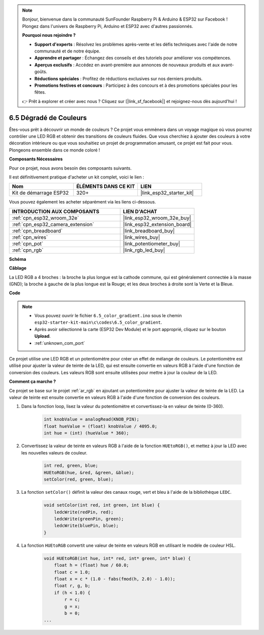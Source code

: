 .. note::

    Bonjour, bienvenue dans la communauté SunFounder Raspberry Pi & Arduino & ESP32 sur Facebook ! Plongez dans l'univers de Raspberry Pi, Arduino et ESP32 avec d'autres passionnés.

    **Pourquoi nous rejoindre ?**

    - **Support d'experts** : Résolvez les problèmes après-vente et les défis techniques avec l'aide de notre communauté et de notre équipe.
    - **Apprendre et partager** : Échangez des conseils et des tutoriels pour améliorer vos compétences.
    - **Aperçus exclusifs** : Accédez en avant-première aux annonces de nouveaux produits et aux avant-goûts.
    - **Réductions spéciales** : Profitez de réductions exclusives sur nos derniers produits.
    - **Promotions festives et concours** : Participez à des concours et à des promotions spéciales pour les fêtes.

    👉 Prêt à explorer et créer avec nous ? Cliquez sur [|link_sf_facebook|] et rejoignez-nous dès aujourd'hui !

.. _ar_color_gradient:

6.5 Dégradé de Couleurs
==============================================
Êtes-vous prêt à découvrir un monde de couleurs ? Ce projet vous emmènera 
dans un voyage magique où vous pourrez contrôler une LED RGB et obtenir 
des transitions de couleurs fluides. Que vous cherchiez à ajouter des couleurs 
à votre décoration intérieure ou que vous souhaitiez un projet de programmation 
amusant, ce projet est fait pour vous. Plongeons ensemble dans ce monde coloré !

**Composants Nécessaires**

Pour ce projet, nous avons besoin des composants suivants.

Il est définitivement pratique d'acheter un kit complet, voici le lien :

.. list-table::
    :widths: 20 20 20
    :header-rows: 1

    *   - Nom	
        - ÉLÉMENTS DANS CE KIT
        - LIEN
    *   - Kit de démarrage ESP32
        - 320+
        - |link_esp32_starter_kit|

Vous pouvez également les acheter séparément via les liens ci-dessous.

.. list-table::
    :widths: 30 20
    :header-rows: 1

    *   - INTRODUCTION AUX COMPOSANTS
        - LIEN D'ACHAT

    *   - :ref:`cpn_esp32_wroom_32e`
        - |link_esp32_wroom_32e_buy|
    *   - :ref:`cpn_esp32_camera_extension`
        - |link_esp32_extension_board|
    *   - :ref:`cpn_breadboard`
        - |link_breadboard_buy|
    *   - :ref:`cpn_wires`
        - |link_wires_buy|
    *   - :ref:`cpn_pot`
        - |link_potentiometer_buy|
    *   - :ref:`cpn_rgb`
        - |link_rgb_led_buy|

**Schéma**

.. image:: ../../img/circuit/circuit_6.5_color_gradient_ar.png

**Câblage**

.. image:: ../../components/img/rgb_pin.jpg
    :width: 200
    :align: center

La LED RGB a 4 broches : la broche la plus longue est la cathode commune, qui est généralement connectée à la masse (GND); la broche à gauche de la plus longue est la Rouge; et les deux broches à droite sont la Verte et la Bleue.

.. image:: ../../img/wiring/6.5_color_rgb_bb.png


**Code**

.. note::

    * Vous pouvez ouvrir le fichier ``6.5_color_gradient.ino`` sous le chemin ``esp32-starter-kit-main\c\codes\6.5_color_gradient``.
    * Après avoir sélectionné la carte (ESP32 Dev Module) et le port approprié, cliquez sur le bouton **Upload**.
    * :ref:`unknown_com_port`

.. raw:: html
    
    <iframe src=https://create.arduino.cc/editor/sunfounder01/a8402b92-8884-4ba0-b09c-e596e97e0af8/preview?embed style="height:510px;width:100%;margin:10px 0" frameborder=0></iframe>
    
Ce projet utilise une LED RGB et un potentiomètre pour créer un effet de mélange de couleurs. Le potentiomètre est utilisé pour ajuster la valeur de teinte de la LED, qui est ensuite convertie en valeurs RGB à l'aide d'une fonction de conversion des couleurs. Les valeurs RGB sont ensuite utilisées pour mettre à jour la couleur de la LED.

**Comment ça marche ?**

Ce projet se base sur le projet :ref:`ar_rgb` en ajoutant un potentiomètre pour ajuster la valeur de teinte de la LED. La valeur de teinte est ensuite convertie en valeurs RGB à l'aide d'une fonction de conversion des couleurs.

#. Dans la fonction loop, lisez la valeur du potentiomètre et convertissez-la en valeur de teinte (0-360).

    .. code-block:: arduino

        int knobValue = analogRead(KNOB_PIN);
        float hueValue = (float) knobValue / 4095.0;
        int hue = (int) (hueValue * 360);

#. Convertissez la valeur de teinte en valeurs RGB à l'aide de la fonction ``HUEtoRGB()``, et mettez à jour la LED avec les nouvelles valeurs de couleur.

    .. code-block:: arduino

        int red, green, blue;
        HUEtoRGB(hue, &red, &green, &blue);
        setColor(red, green, blue);

#. La fonction ``setColor()`` définit la valeur des canaux rouge, vert et bleu à l'aide de la bibliothèque ``LEDC``.

    .. code-block:: arduino

        void setColor(int red, int green, int blue) {
            ledcWrite(redPin, red);
            ledcWrite(greenPin, green);
            ledcWrite(bluePin, blue);
        }

    
#. La fonction ``HUEtoRGB`` convertit une valeur de teinte en valeurs RGB en utilisant le modèle de couleur HSL.

    .. code-block:: arduino

        void HUEtoRGB(int hue, int* red, int* green, int* blue) {
            float h = (float) hue / 60.0;
            float c = 1.0;
            float x = c * (1.0 - fabs(fmod(h, 2.0) - 1.0));
            float r, g, b;
            if (h < 1.0) {
                r = c;
                g = x;
                b = 0;
        ...

